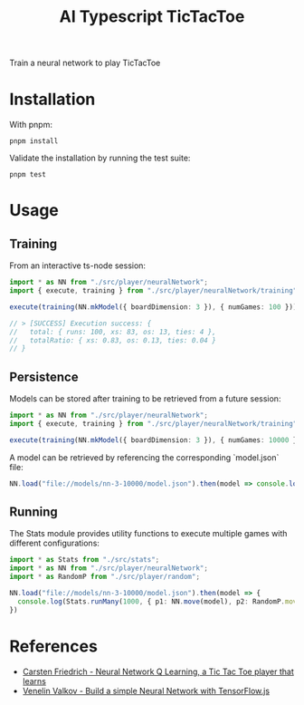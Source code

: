 #+TITLE: AI Typescript TicTacToe

Train a neural network to play TicTacToe

* Installation

With pnpm:

#+BEGIN_SRC shell
pnpm install
#+END_SRC

Validate the installation by running the test suite:

#+BEGIN_SRC shell
pnpm test
#+END_SRC

* Usage

** Training

From an interactive ts-node session:

#+BEGIN_SRC typescript
import * as NN from "./src/player/neuralNetwork";
import { execute, training } from "./src/player/neuralNetwork/training";

execute(training(NN.mkModel({ boardDimension: 3 }), { numGames: 100 }))

// > [SUCCESS] Execution success: {
//   total: { runs: 100, xs: 83, os: 13, ties: 4 },
//   totalRatio: { xs: 0.83, os: 0.13, ties: 0.04 }
// }
#+END_SRC

** Persistence

Models can be stored after training to be retrieved from a future session:

#+BEGIN_SRC typescript
import * as NN from "./src/player/neuralNetwork";
import { execute, training } from "./src/player/neuralNetwork/training";

execute(training(NN.mkModel({ boardDimension: 3 }), { numGames: 10000 })).then(v => NN.persist(v.model, "file://models/nn-3-10000"))
#+END_SRC

A model can be retrieved by referencing the corresponding `model.json` file:

#+BEGIN_SRC typescript
NN.load("file://models/nn-3-10000/model.json").then(model => console.log(model))
#+END_SRC

** Running

The Stats module provides utility functions to execute multiple games with different configurations:

#+BEGIN_SRC typescript
import * as Stats from "./src/stats";
import * as NN from "./src/player/neuralNetwork";
import * as RandomP from "./src/player/random";

NN.load("file://models/nn-3-10000/model.json").then(model => {
  console.log(Stats.runMany(1000, { p1: NN.move(model), p2: RandomP.move }))
})
#+END_SRC

* References

- [[https://medium.com/@carsten.friedrich/part-4-neural-network-q-learning-a-tic-tac-toe-player-that-learns-kind-of-2090ca4798d][Carsten Friedrich - Neural Network Q Learning, a Tic Tac Toe player that learns]]
- [[https://towardsdatascience.com/build-a-simple-neural-network-with-tensorflow-js-d434a30fcb8][Venelin Valkov - Build a simple Neural Network with TensorFlow.js]]
